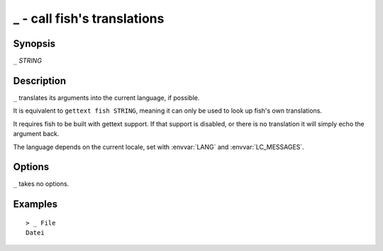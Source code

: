 .. _cmd-_:

_ - call fish's translations
============================

Synopsis
--------

``_`` *STRING*

Description
-----------

``_`` translates its arguments into the current language, if possible.

It is equivalent to ``gettext fish STRING``, meaning it can only be used to look up fish's own translations.

It requires fish to be built with gettext support. If that support is disabled, or there is no translation it will simply echo the argument back.

The language depends on the current locale, set with :envvar:`LANG` and :envvar:`LC_MESSAGES`.


Options
-------

``_`` takes no options.

Examples
--------

::

    > _ File
    Datei
